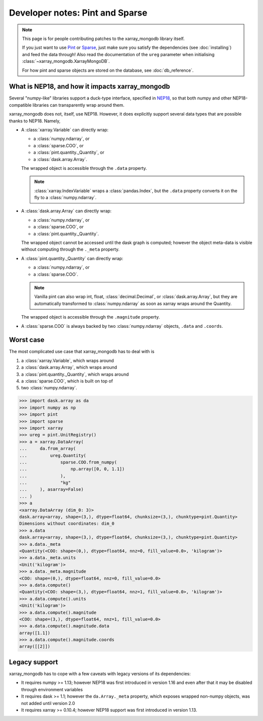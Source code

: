 Developer notes: Pint and Sparse
================================
.. note::
   This page is for people contributing patches to the xarray_mongodb library itself.

   If you just want to use `Pint <https://pint.readthedocs.io/>`_ or
   `Sparse <https://sparse.pydata.org/>`_, just make sure you satisfy the dependencies
   (see :doc:`installing`) and feed the data through! Also read the documentation of the
   ``ureg`` parameter when initialising :class:`~xarray_mongodb.XarrayMongoDB`.

   For how pint and sparse objects are stored on the database, see :doc:`db_reference`.


What is NEP18, and how it impacts xarray_mongodb
------------------------------------------------
Several "numpy-like" libraries support a duck-type interface, specified in
`NEP18 <https://numpy.org/neps/nep-0018-array-function-protocol.html>`_, so that
both numpy and other NEP18-compatible libraries can transparently wrap around them.

xarray_mongodb does not, itself, use NEP18. However, it does explicitly support several
data types that are possible thanks to NEP18. Namely,

- A :class:`xarray.Variable` can directly wrap:

  - a :class:`numpy.ndarray`, or
  - a :class:`sparse.COO`, or
  - a :class:`pint.quantity._Quantity`, or
  - a :class:`dask.array.Array`.

  The wrapped object is accessible through the ``.data`` property.

  .. note::
     :class:`xarray.IndexVariable` wraps a :class:`pandas.Index`, but the ``.data``
     property converts it on the fly to a :class:`numpy.ndarray`.

- A :class:`dask.array.Array` can directly wrap:

  - a :class:`numpy.ndarray`, or
  - a :class:`sparse.COO`, or
  - a :class:`pint.quantity._Quantity`.

  The wrapped object cannot be accessed until the dask graph is computed; however the
  object meta-data is visible without computing through the ``._meta`` property.

- A :class:`pint.quantity._Quantity` can directly wrap:

  - a :class:`numpy.ndarray`, or
  - a :class:`sparse.COO`.

  .. note::
     Vanilla pint can also wrap int, float, :class:`decimal.Decimal`, or
     :class:`dask.array.Array`, but they are automatically transformed to
     :class:`numpy.ndarray` as soon as xarray wraps around the Quantity.

  The wrapped object is accessible through the ``.magnitude`` property.

- A :class:`sparse.COO` is always backed by two :class:`numpy.ndarray` objects,
  ``.data`` and ``.coords``.

Worst case
----------
The most complicated use case that xarray_mongodb has to deal with is

1. a :class:`xarray.Variable`, which wraps around
2. a :class:`dask.array.Array`, which wraps around
3. a :class:`pint.quantity._Quantity`, which wraps around
4. a :class:`sparse.COO`, which is built on top of
5. two :class:`numpy.ndarray`.

.. code::

   >>> import dask.array as da
   >>> import numpy as np
   >>> import pint
   >>> import sparse
   >>> import xarray
   >>> ureg = pint.UnitRegistry()
   >>> a = xarray.DataArray(
   ...     da.from_array(
   ...         ureg.Quantity(
   ...             sparse.COO.from_numpy(
   ...                 np.array([0, 0, 1.1])
   ...             ),
   ...             "kg"
   ...     ), asarray=False)
   ... )
   >>> a
   <xarray.DataArray (dim_0: 3)>
   dask.array<array, shape=(3,), dtype=float64, chunksize=(3,), chunktype=pint.Quantity>
   Dimensions without coordinates: dim_0
   >>> a.data
   dask.array<array, shape=(3,), dtype=float64, chunksize=(3,), chunktype=pint.Quantity>
   >>> a.data._meta
   <Quantity(<COO: shape=(0,), dtype=float64, nnz=0, fill_value=0.0>, 'kilogram')>
   >>> a.data._meta.units
   <Unit('kilogram')>
   >>> a.data._meta.magnitude
   <COO: shape=(0,), dtype=float64, nnz=0, fill_value=0.0>
   >>> a.data.compute()
   <Quantity(<COO: shape=(3,), dtype=float64, nnz=1, fill_value=0.0>, 'kilogram')>
   >>> a.data.compute().units
   <Unit('kilogram')>
   >>> a.data.compute().magnitude
   <COO: shape=(3,), dtype=float64, nnz=1, fill_value=0.0>
   >>> a.data.compute().magnitude.data
   array([1.1])
   >>> a.data.compute().magnitude.coords
   array([[2]])

Legacy support
--------------
xarray_mongodb has to cope with a few caveats with legacy versions of its dependencies:

- It requires numpy >= 1.13; however NEP18 was first introduced in version 1.16 and even
  after that it may be disabled through environment variables
- It requires dask >= 1.1; however the ``da.Array._meta`` property, which exposes
  wrapped non-numpy objects, was not added until version 2.0
- It requires xarray >= 0.10.4; however NEP18 support was first introduced in version
  1.13.
